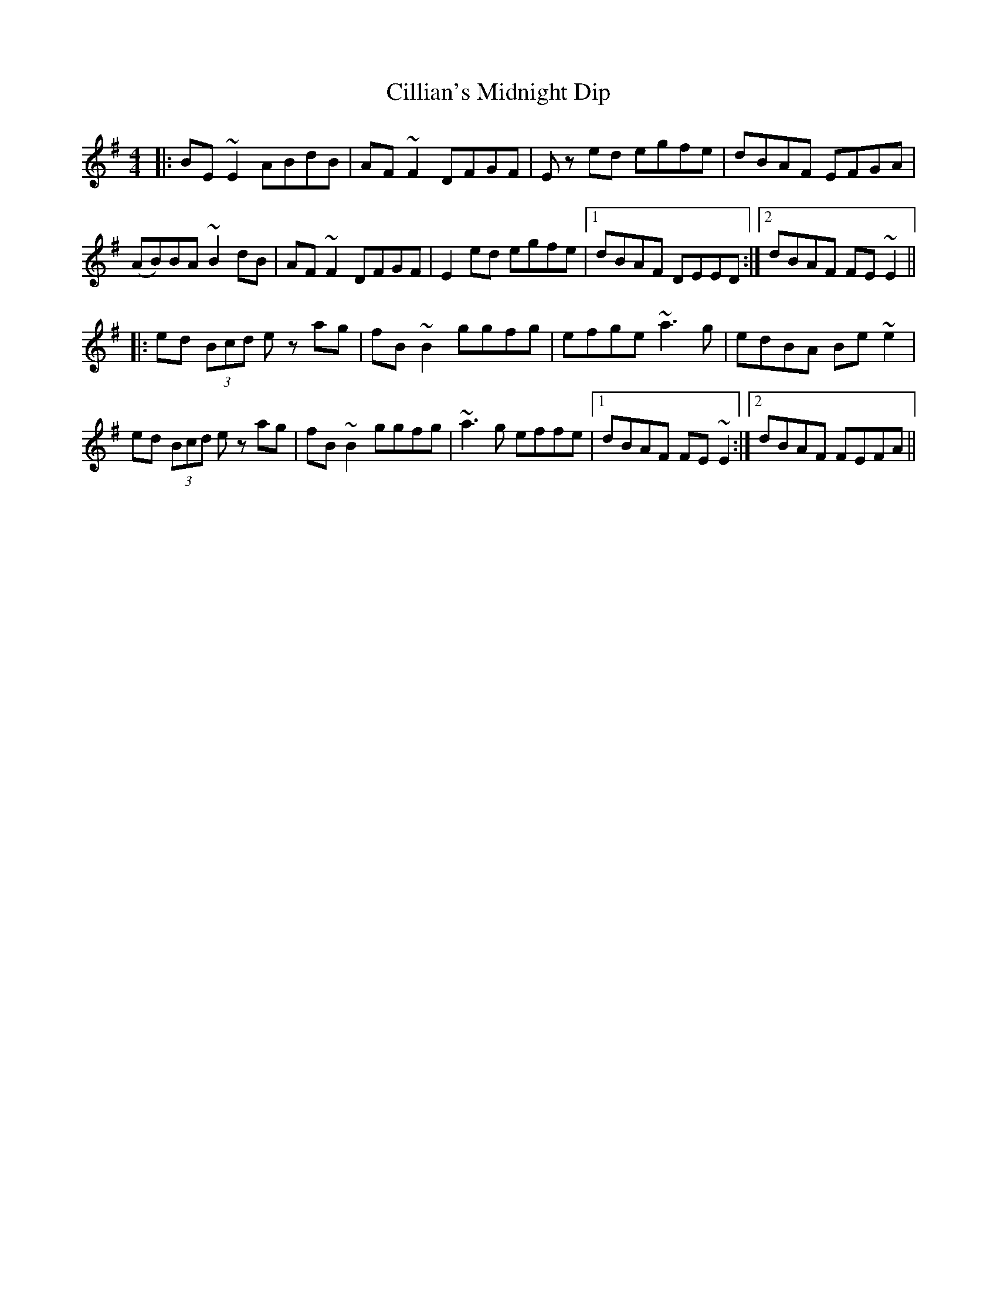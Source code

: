 X: 7192
T: Cillian's Midnight Dip
R: reel
M: 4/4
K: Dmixolydian
|:BE ~E2 ABdB|AF ~F2 DFGF|Ez ed egfe|dBAF EFGA|
(AB)BA ~B2 dB|AF ~F2 DFGF|E2 ed egfe|1 dBAF DEED:|2 dBAF FE ~E2||
|:ed (3Bcd ez ag|fB ~B2 ggfg|efge ~a3 g|edBA Be ~e2|
ed (3Bcd ez ag|fB ~B2 ggfg|~a3 g effe|1 dBAF FE ~E2:|2 dBAF FEFA||

